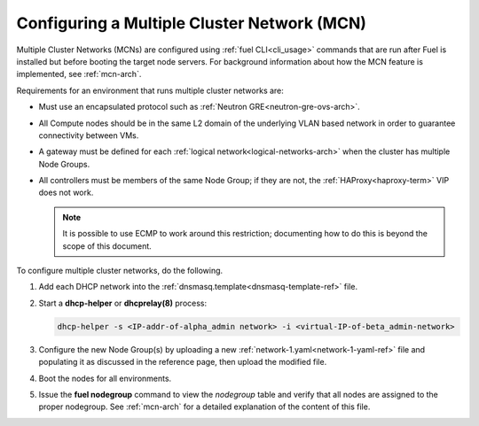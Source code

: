 
.. _mcn-ops:

Configuring a Multiple Cluster Network (MCN)
============================================

Multiple Cluster Networks (MCNs) are configured
using :ref:`fuel CLI<cli_usage>` commands
that are run after Fuel is installed
but before booting the target node servers.
For background information about how the MCN feature is implemented,
see :ref:`mcn-arch`.

Requirements for an environment that runs multiple cluster networks are:

- Must use an encapsulated protocol
  such as :ref:`Neutron GRE<neutron-gre-ovs-arch>`.

- All Compute nodes should be in the same L2 domain
  of the underlying VLAN based network
  in order to guarantee connectivity between VMs.

- A gateway must be defined for each
  :ref:`logical network<logical-networks-arch>`
  when the cluster has multiple Node Groups.

- All controllers must be members of the same Node Group;
  if they are not, the :ref:`HAProxy<haproxy-term>` VIP does not work.

  .. note:: It is possible to use ECMP to work around this restriction;
     documenting how to do this is beyond the scope of this document.

To configure multiple cluster networks,
do the following.

#.  Add each DHCP network into the
    :ref:`dnsmasq.template<dnsmasq-template-ref>` file.

#. Start a **dhcp-helper** or **dhcprelay(8)** process:

   .. code-block:: sh

      dhcp-helper -s <IP-addr-of-alpha_admin network> -i <virtual-IP-of-beta_admin-network>

#. Configure the new Node Group(s) by uploading a new
   :ref:`network-1.yaml<network-1-yaml-ref>` file
   and populating it as discussed in the reference page,
   then upload the modified file.

#. Boot the nodes for all environments.

#. Issue the **fuel nodegroup** command
   to view the `nodegroup` table
   and verify that all nodes are assigned
   to the proper nodegroup.
   See :ref:`mcn-arch` for a detailed explanation
   of the content of this file.



